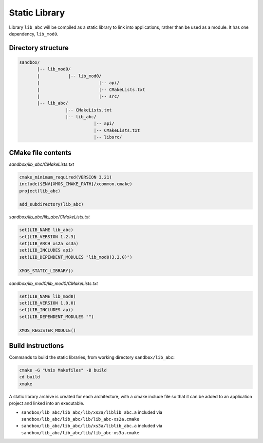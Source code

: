 Static Library
^^^^^^^^^^^^^^

Library ``lib_abc`` will be compiled as a static library to link into applications, rather than
be used as a module. It has one dependency, ``lib_mod0``.

Directory structure
"""""""""""""""""""

.. code-block::

    sandbox/
           |-- lib_mod0/
           |           |-- lib_mod0/
           |                       |-- api/
           |                       |-- CMakeLists.txt
           |                       |-- src/
           |-- lib_abc/
                      |-- CMakeLists.txt
                      |-- lib_abc/
                                 |-- api/
                                 |-- CMakeLists.txt
                                 |-- libsrc/

CMake file contents
"""""""""""""""""""

`sandbox/lib_abc/CMakeLists.txt`

.. code-block:: cmake

    cmake_minimum_required(VERSION 3.21)
    include($ENV{XMOS_CMAKE_PATH}/xcommon.cmake)
    project(lib_abc)

    add_subdirectory(lib_abc)

`sandbox/lib_abc/lib_abc/CMakeLists.txt`

.. code-block:: cmake

    set(LIB_NAME lib_abc)
    set(LIB_VERSION 1.2.3)
    set(LIB_ARCH xs2a xs3a)
    set(LIB_INCLUDES api)
    set(LIB_DEPENDENT_MODULES "lib_mod0(3.2.0)")

    XMOS_STATIC_LIBRARY()

`sandbox/lib_mod0/lib_mod0/CMakeLists.txt`

.. code-block:: cmake

    set(LIB_NAME lib_mod0)
    set(LIB_VERSION 1.0.0)
    set(LIB_INCLUDES api)
    set(LIB_DEPENDENT_MODULES "")

    XMOS_REGISTER_MODULE()

Build instructions
""""""""""""""""""

Commands to build the static libraries, from working directory ``sandbox/lib_abc``:

.. code-block:: console

    cmake -G "Unix Makefiles" -B build
    cd build
    xmake

A static library archive is created for each architecture, with a cmake include file
so that it can be added to an application project and linked into an executable.

- ``sandbox/lib_abc/lib_abc/lib/xs2a/liblib_abc.a`` included via ``sandbox/lib_abc/lib_abc/lib/lib_abc-xs2a.cmake``
- ``sandbox/lib_abc/lib_abc/lib/xs3a/liblib_abc.a`` included via ``sandbox/lib_abc/lib_abc/lib/lib_abc-xs3a.cmake``
